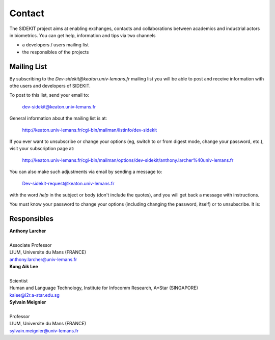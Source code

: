 Contact
=======

The SIDEKIT project aims at enabling exchanges, contacts and collaborations between
academics and industrial actors in biometrics. You can get help, information and tips
via two channels

- a developers / users mailing list
- the responsibles of the projects

Mailing List
************

By subscribing to the `Dev-sidekit@keaton.univ-lemans.fr` mailing list
you will be able to post and receive information with othe users and developers
of SIDEKIT.

To post to this list, send your email to:

   dev-sidekit@keaton.univ-lemans.fr

General information about the mailing list is at:

   http://keaton.univ-lemans.fr/cgi-bin/mailman/listinfo/dev-sidekit

If you ever want to unsubscribe or change your options (eg, switch to
or from digest mode, change your password, etc.), visit your
subscription page at:

   http://keaton.univ-lemans.fr/cgi-bin/mailman/options/dev-sidekit/anthony.larcher%40univ-lemans.fr


You can also make such adjustments via email by sending a message to:

   Dev-sidekit-request@keaton.univ-lemans.fr

with the word `help` in the subject or body (don't include the
quotes), and you will get back a message with instructions.

You must know your password to change your options (including changing
the password, itself) or to unsubscribe.  It is:


Responsibles
************

| **Anthony Larcher**
|
| Associate Professor
| LIUM, Universite du Mans (FRANCE)
| anthony.larcher@univ-lemans.fr


| **Kong Aik Lee**
|
| Scientist
| Human and Language Technology, Institute for Infocomm Research, A*Star (SINGAPORE)
| kalee@i2r.a-star.edu.sg

| **Sylvain Meignier**
|
| Professor
| LIUM, Universite du Mans (FRANCE)
| sylvain.meignier@univ-lemans.fr
